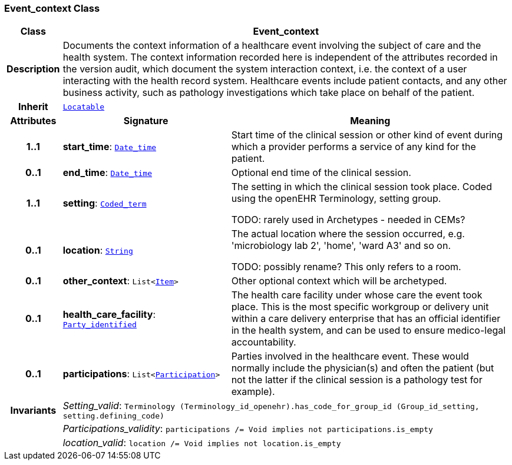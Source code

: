 === Event_context Class

[cols="^1,3,5"]
|===
h|*Class*
2+^h|*Event_context*

h|*Description*
2+a|Documents the context information of a healthcare event involving the subject of care and the health system. The context information recorded here is independent of the attributes recorded in the version audit, which document the  system interaction context, i.e. the context of a user interacting with the health record system. Healthcare events include patient contacts, and any other business activity, such as pathology investigations which take place on behalf of the patient.

h|*Inherit*
2+|`link:/releases/BASE/{base_release}/base_types.html#_locatable_class[Locatable^]`

h|*Attributes*
^h|*Signature*
^h|*Meaning*

h|*1..1*
|*start_time*: `link:/releases/BASE/{base_release}/foundation_types.html#_date_time_class[Date_time^]`
a|Start time of the clinical session or other kind of event during which a provider performs a service of any kind for the patient.

h|*0..1*
|*end_time*: `link:/releases/BASE/{base_release}/foundation_types.html#_date_time_class[Date_time^]`
a|Optional end time of the clinical session.

h|*1..1*
|*setting*: `link:/releases/BASE/{base_release}/foundation_types.html#_coded_term_class[Coded_term^]`
a|The setting in which the clinical session took place. Coded using the openEHR Terminology,  setting  group.

TODO: rarely used in Archetypes - needed in CEMs?

h|*0..1*
|*location*: `link:/releases/BASE/{base_release}/foundation_types.html#_string_class[String^]`
a|The actual location where the session occurred, e.g. 'microbiology lab 2', 'home', 'ward A3'  and so on.

TODO: possibly rename? This only refers to a room.

h|*0..1*
|*other_context*: `List<link:/releases/RM/{rm_release}/data_structures.html#_item_class[Item^]>`
a|Other optional context which will be archetyped.

h|*0..1*
|*health_care_facility*: `link:/releases/BASE/{base_release}/base_types.html#_party_identified_class[Party_identified^]`
a|The health care facility under whose care the event took place. This is the most specific workgroup or delivery unit within a care delivery enterprise that has an official identifier in the health system, and can be used to ensure medico-legal accountability.

h|*0..1*
|*participations*: `List<link:/releases/BASE/{base_release}/base_types.html#_participation_class[Participation^]>`
a|Parties involved in the healthcare event. These would normally include the physician(s) and often the patient (but not the latter if the clinical session is a pathology test for example).

h|*Invariants*
2+a|__Setting_valid__: `Terminology (Terminology_id_openehr).has_code_for_group_id (Group_id_setting, setting.defining_code)`

h|
2+a|__Participations_validity__: `participations /= Void implies not participations.is_empty`

h|
2+a|__location_valid__: `location /= Void implies not location.is_empty`
|===
